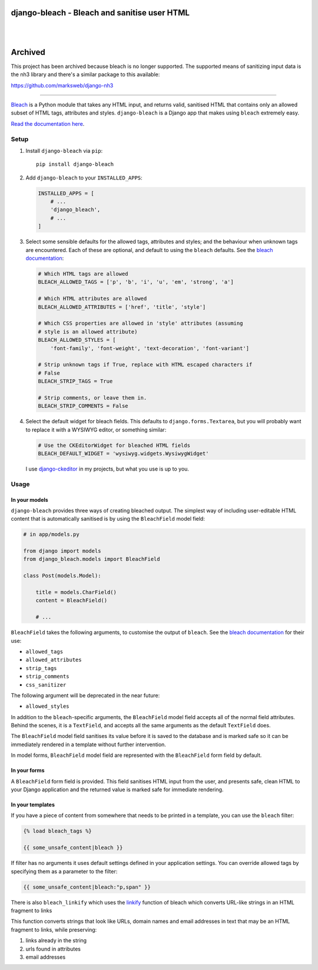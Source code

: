 django-bleach - Bleach and sanitise user HTML
=============================================

.. image:: https://readthedocs.org/projects/django-bleach/badge/?version=latest
   :target: https://django-bleach.readthedocs.io/en/latest/?badge=latest
   :alt: Documentation Status

.. image:: http://img.shields.io/pypi/v/django-bleach.svg?style=flat-square
    :target: https://pypi.python.org/pypi/django-bleach/
    :alt: Latest Version

.. image:: http://img.shields.io/pypi/l/django-bleach.svg?style=flat-square
    :target: https://pypi.python.org/pypi/django-bleach/
    :alt: License

.. image:: http://img.shields.io/pypi/dm/django-bleach.svg?style=flat-square
    :target: https://pypi.python.org/pypi/django-bleach/
    :alt: Downloads

|

.. image:: https://codecov.io/gh/marksweb/django-bleach/branch/master/graph/badge.svg
  :target: https://codecov.io/gh/marksweb/django-bleach

.. image:: https://api.codacy.com/project/badge/Grade/c34f923ab0a84a6f96728866c749d511
   :alt: Codacy Badge
   :target: https://app.codacy.com/app/marksweb/django-bleach?utm_source=github.com&utm_medium=referral&utm_content=marksweb/django-bleach&utm_campaign=Badge_Grade_Dashboard

.. image:: https://results.pre-commit.ci/badge/github/marksweb/django-bleach/master.svg
   :target: https://results.pre-commit.ci/latest/github/marksweb/django-bleach/master
   :alt: pre-commit.ci status

.. image:: https://img.shields.io/lgtm/grade/python/g/marksweb/django-bleach.svg?logo=lgtm&logoWidth=18
   :target: https://lgtm.com/projects/g/marksweb/django-bleach/context:python
   :alt: Language grade: Python

.. image:: https://img.shields.io/lgtm/alerts/g/marksweb/django-bleach.svg?logo=lgtm&logoWidth=18
   :target: https://lgtm.com/projects/g/marksweb/django-bleach/alerts/
   :alt: Total alerts

|

Archived
========

This project has been archived because bleach is no longer supported. The supported means of sanitizing input data is the nh3 library and there's a similar package to this available:

https://github.com/marksweb/django-nh3

------------

Bleach_ is a Python module that takes any HTML input, and returns
valid, sanitised HTML that contains only an allowed subset of HTML tags,
attributes and styles. ``django-bleach`` is a Django app that makes using
``bleach`` extremely easy.

`Read the documentation here`_.

Setup
-----

1. Install ``django-bleach`` via ``pip``::

    pip install django-bleach

2. Add ``django-bleach`` to your ``INSTALLED_APPS``:

   .. code-block:: python

        INSTALLED_APPS = [
            # ...
            'django_bleach',
            # ...
        ]

3. Select some sensible defaults for the allowed tags, attributes and styles;
   and the behaviour when unknown tags are encountered. Each of these are
   optional, and default to using the ``bleach`` defaults. See the
   `bleach documentation`_:

   .. code-block:: python

        # Which HTML tags are allowed
        BLEACH_ALLOWED_TAGS = ['p', 'b', 'i', 'u', 'em', 'strong', 'a']

        # Which HTML attributes are allowed
        BLEACH_ALLOWED_ATTRIBUTES = ['href', 'title', 'style']

        # Which CSS properties are allowed in 'style' attributes (assuming
        # style is an allowed attribute)
        BLEACH_ALLOWED_STYLES = [
            'font-family', 'font-weight', 'text-decoration', 'font-variant']

        # Strip unknown tags if True, replace with HTML escaped characters if
        # False
        BLEACH_STRIP_TAGS = True

        # Strip comments, or leave them in.
        BLEACH_STRIP_COMMENTS = False

4. Select the default widget for bleach fields. This defaults to
   ``django.forms.Textarea``, but you will probably want to replace it with a
   WYSIWYG editor, or something similar:

   .. code-block:: python

        # Use the CKEditorWidget for bleached HTML fields
        BLEACH_DEFAULT_WIDGET = 'wysiwyg.widgets.WysiwygWidget'

   I use `django-ckeditor`_ in my projects, but what you use is up to you.

Usage
-----

In your models
**************

``django-bleach`` provides three ways of creating bleached output. The simplest
way of including user-editable HTML content that is automatically sanitised is
by using the ``BleachField`` model field:

.. code-block:: python

    # in app/models.py

    from django import models
    from django_bleach.models import BleachField

    class Post(models.Model):

        title = models.CharField()
        content = BleachField()

        # ...

``BleachField`` takes the following arguments, to customise the output of
``bleach``. See the `bleach documentation`_ for their use:

* ``allowed_tags``
* ``allowed_attributes``
* ``strip_tags``
* ``strip_comments``
* ``css_sanitizer``

The following argument will be deprecated in the near future:

* ``allowed_styles``

In addition to the ``bleach``-specific arguments, the ``BleachField`` model field
accepts all of the normal field attributes. Behind the scenes, it is a
``TextField``, and accepts all the same arguments as the default ``TextField`` does.

The ``BleachField`` model field sanitises its value before it is saved to the
database and is marked safe so it can be immediately rendered in a template
without further intervention.

In model forms, ``BleachField`` model field are represented with the
``BleachField`` form field by default.

In your forms
*************

A ``BleachField`` form field is provided. This field sanitises HTML input from
the user, and presents safe, clean HTML to your Django application and the
returned value is marked safe for immediate rendering.

In your templates
*****************

If you have a piece of content from somewhere that needs to be printed in a
template, you can use the ``bleach`` filter:

.. code-block:: django

    {% load bleach_tags %}

    {{ some_unsafe_content|bleach }}

If filter has no arguments it uses default settings defined in your
application settings. You can override allowed tags by specifying them
as a parameter to the filter:

.. code-block:: django

    {{ some_unsafe_content|bleach:"p,span" }}

There is also ``bleach_linkify`` which uses the linkify_ function of bleach
which converts URL-like strings in an HTML fragment to links

This function converts strings that look like URLs, domain names and email
addresses in text that may be an HTML fragment to links, while preserving:

1. links already in the string
2. urls found in attributes
3. email addresses


.. _bleach: https://github.com/mozilla/bleach
.. _Read the documentation here: https://django-bleach.readthedocs.io/
.. _bleach documentation: https://bleach.readthedocs.io/en/latest/clean.html
.. _django-ckeditor: https://github.com/shaunsephton/django-ckeditor
.. _linkify: https://bleach.readthedocs.io/en/latest/linkify.html?highlight=linkify#bleach.linkify "linkify"
